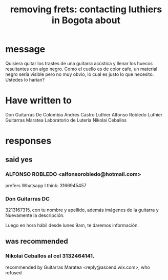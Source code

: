 :PROPERTIES:
:ID:       4a2d3aa0-b317-4bf1-ac51-ba8c60b300dc
:END:
#+title: removing frets: contacting luthiers in Bogota about
* message
  Quisiera quitar los trastes de una guitarra acústica y llenar los huecos resultantes con algo negro. Como el cuello es de color cafe, un material negro sería visible pero no muy obvio, lo cual es justo lo que necesito. Ustedes lo harían?
* Have written to
  Don Guitarras De Colombia
  Andres Castro Luthier
  Alfonso Robledo Luthier
  Guitarras Maratea
  Laboratorio de Lutería Nikolai Ceballos
* responses
** said yes
*** ALFONSO ROBLEDO <alfonsorobledo@hotmail.com>
    prefers Whatsapp I think: 3166945457
*** Don Guitarras DC
3213167315, con tu nombre y apellido, además imágenes de la guitarra y Nuevamente la descripción.

Luego en hora hábil desde lunes 9am, te daremos información.
** was recommended
***  Nikolai Ceballos al cel 3132464141.
  recommended by Guitarras Maratea <reply@ascend.wix.com>,
  who refused
